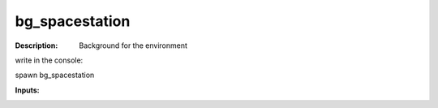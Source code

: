 bg_spacestation
===============

:Description:
    Background for the environment 

write in the console:

spawn bg_spacestation

:Inputs:
